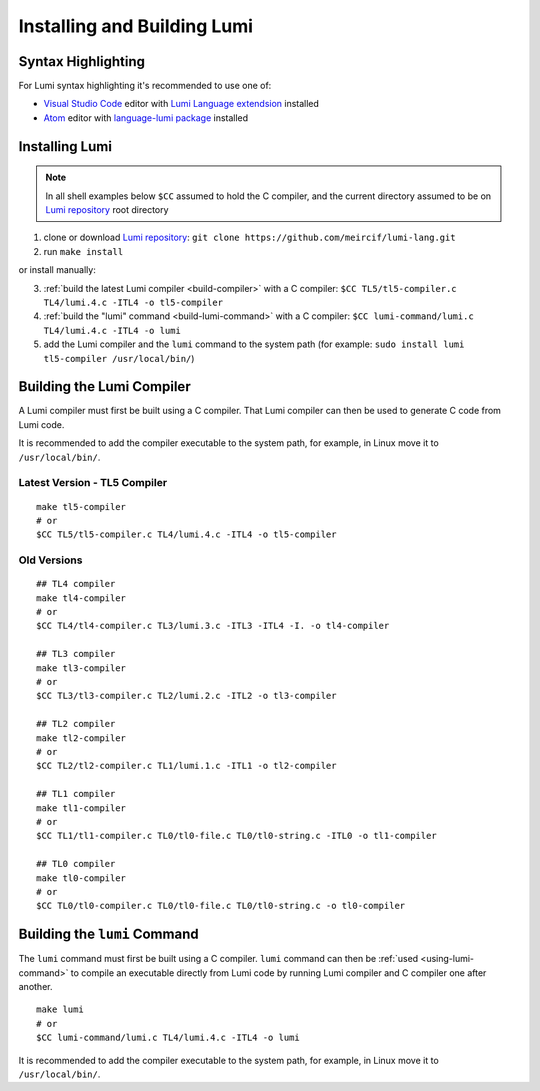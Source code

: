Installing and Building Lumi
============================

.. highlight:: shell

Syntax Highlighting
-------------------
For Lumi syntax highlighting it's recommended to use one of:

* `Visual Studio Code`_ editor with `Lumi Language extendsion`_
  installed
* `Atom`_ editor with `language-lumi package`_ installed

Installing Lumi
---------------
.. note::
   In all shell examples below ``$CC`` assumed to hold the C compiler, and the
   current directory assumed to be on `Lumi repository`_ root directory

1. clone or download `Lumi repository`_: ``git clone
   https://github.com/meircif/lumi-lang.git``
2. run ``make install``

or install manually:

3. :ref:`build the latest Lumi compiler <build-compiler>` with a C compiler:
   ``$CC TL5/tl5-compiler.c TL4/lumi.4.c -ITL4 -o tl5-compiler``
4. :ref:`build the "lumi" command <build-lumi-command>` with a C compiler:
   ``$CC lumi-command/lumi.c TL4/lumi.4.c -ITL4 -o lumi``
5. add the Lumi compiler and the ``lumi`` command to the system path
   (for example: ``sudo install lumi tl5-compiler /usr/local/bin/``)

.. _build-compiler:

Building the Lumi Compiler
--------------------------
A Lumi compiler must first be built using a C compiler. That Lumi compiler
can then be used to generate C code from Lumi code.

It is recommended to add the compiler executable to the system path, for
example, in Linux move it to ``/usr/local/bin/``.

Latest Version - TL5 Compiler
+++++++++++++++++++++++++++++
::

   make tl5-compiler
   # or
   $CC TL5/tl5-compiler.c TL4/lumi.4.c -ITL4 -o tl5-compiler

Old Versions
++++++++++++
::

   ## TL4 compiler
   make tl4-compiler
   # or
   $CC TL4/tl4-compiler.c TL3/lumi.3.c -ITL3 -ITL4 -I. -o tl4-compiler

   ## TL3 compiler
   make tl3-compiler
   # or
   $CC TL3/tl3-compiler.c TL2/lumi.2.c -ITL2 -o tl3-compiler

   ## TL2 compiler
   make tl2-compiler
   # or
   $CC TL2/tl2-compiler.c TL1/lumi.1.c -ITL1 -o tl2-compiler

   ## TL1 compiler
   make tl1-compiler
   # or
   $CC TL1/tl1-compiler.c TL0/tl0-file.c TL0/tl0-string.c -ITL0 -o tl1-compiler

   ## TL0 compiler
   make tl0-compiler
   # or
   $CC TL0/tl0-compiler.c TL0/tl0-file.c TL0/tl0-string.c -o tl0-compiler

.. _build-lumi-command:

Building the ``lumi`` Command
-----------------------------
The ``lumi`` command must first be built using a C compiler. ``lumi`` command
can then be :ref:`used <using-lumi-command>` to compile an executable directly
from Lumi code by running Lumi compiler and C compiler one after another.

::

   make lumi
   # or
   $CC lumi-command/lumi.c TL4/lumi.4.c -ITL4 -o lumi

It is recommended to add the compiler executable to the system path, for
example, in Linux move it to ``/usr/local/bin/``.

.. _Visual Studio Code: https://code.visualstudio.com
.. _Lumi Language extendsion: https://marketplace.visualstudio.com/items?itemName=meircif.lumi
.. _Atom: https://atom.io
.. _language-lumi package: https://atom.io/packages/language-lumi
.. _Lumi repository: https://github.com/meircif/lumi-lang
